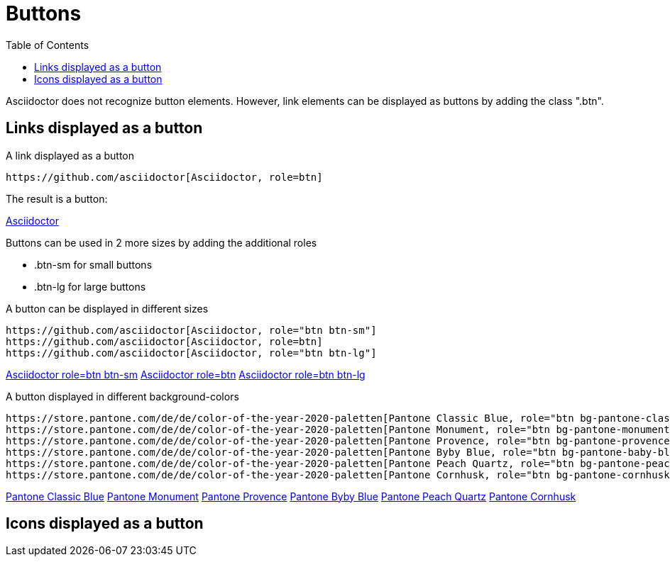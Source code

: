 = Buttons
:toc: left

Asciidoctor does not recognize button elements. However, link elements can be displayed as buttons by adding the class ".btn".

== Links displayed as a button

.A link displayed as a button
----
https://github.com/asciidoctor[Asciidoctor, role=btn]
----

The result is a button: 

https://github.com/asciidoctor[Asciidoctor, role=btn]

Buttons can be used in 2 more sizes by adding the additional roles 

* .btn-sm for small buttons
* .btn-lg for large buttons

.A button can be displayed in different sizes
----
https://github.com/asciidoctor[Asciidoctor, role="btn btn-sm"]
https://github.com/asciidoctor[Asciidoctor, role=btn]
https://github.com/asciidoctor[Asciidoctor, role="btn btn-lg"]
----

https://github.com/asciidoctor[Asciidoctor role=btn btn-sm, role="btn btn-sm"]
https://github.com/asciidoctor[Asciidoctor role=btn, role="btn"]
https://github.com/asciidoctor[Asciidoctor role=btn btn-lg, role="btn btn-lg"]

.A button displayed in different background-colors 
----
https://store.pantone.com/de/de/color-of-the-year-2020-paletten[Pantone Classic Blue, role="btn bg-pantone-classic-blue"]
https://store.pantone.com/de/de/color-of-the-year-2020-paletten[Pantone Monument, role="btn bg-pantone-monument"]
https://store.pantone.com/de/de/color-of-the-year-2020-paletten[Pantone Provence, role="btn bg-pantone-provence"]
https://store.pantone.com/de/de/color-of-the-year-2020-paletten[Pantone Byby Blue, role="btn bg-pantone-baby-blue"]
https://store.pantone.com/de/de/color-of-the-year-2020-paletten[Pantone Peach Quartz, role="btn bg-pantone-peach-quartz"]
https://store.pantone.com/de/de/color-of-the-year-2020-paletten[Pantone Cornhusk, role="btn bg-pantone-cornhusk"]
----

https://store.pantone.com/de/de/color-of-the-year-2020-paletten[Pantone Classic Blue, role="btn bg-pantone-classic-blue"]
https://store.pantone.com/de/de/color-of-the-year-2020-paletten[Pantone Monument, role="btn bg-pantone-monument"]
https://store.pantone.com/de/de/color-of-the-year-2020-paletten[Pantone Provence, role="btn bg-pantone-provence"]
https://store.pantone.com/de/de/color-of-the-year-2020-paletten[Pantone Byby Blue, role="btn bg-pantone-baby-blue"]
https://store.pantone.com/de/de/color-of-the-year-2020-paletten[Pantone Peach Quartz, role="btn bg-pantone-peach-quartz"]
https://store.pantone.com/de/de/color-of-the-year-2020-paletten[Pantone Cornhusk, role="btn bg-pantone-cornhusk"]

== Icons displayed as a button
